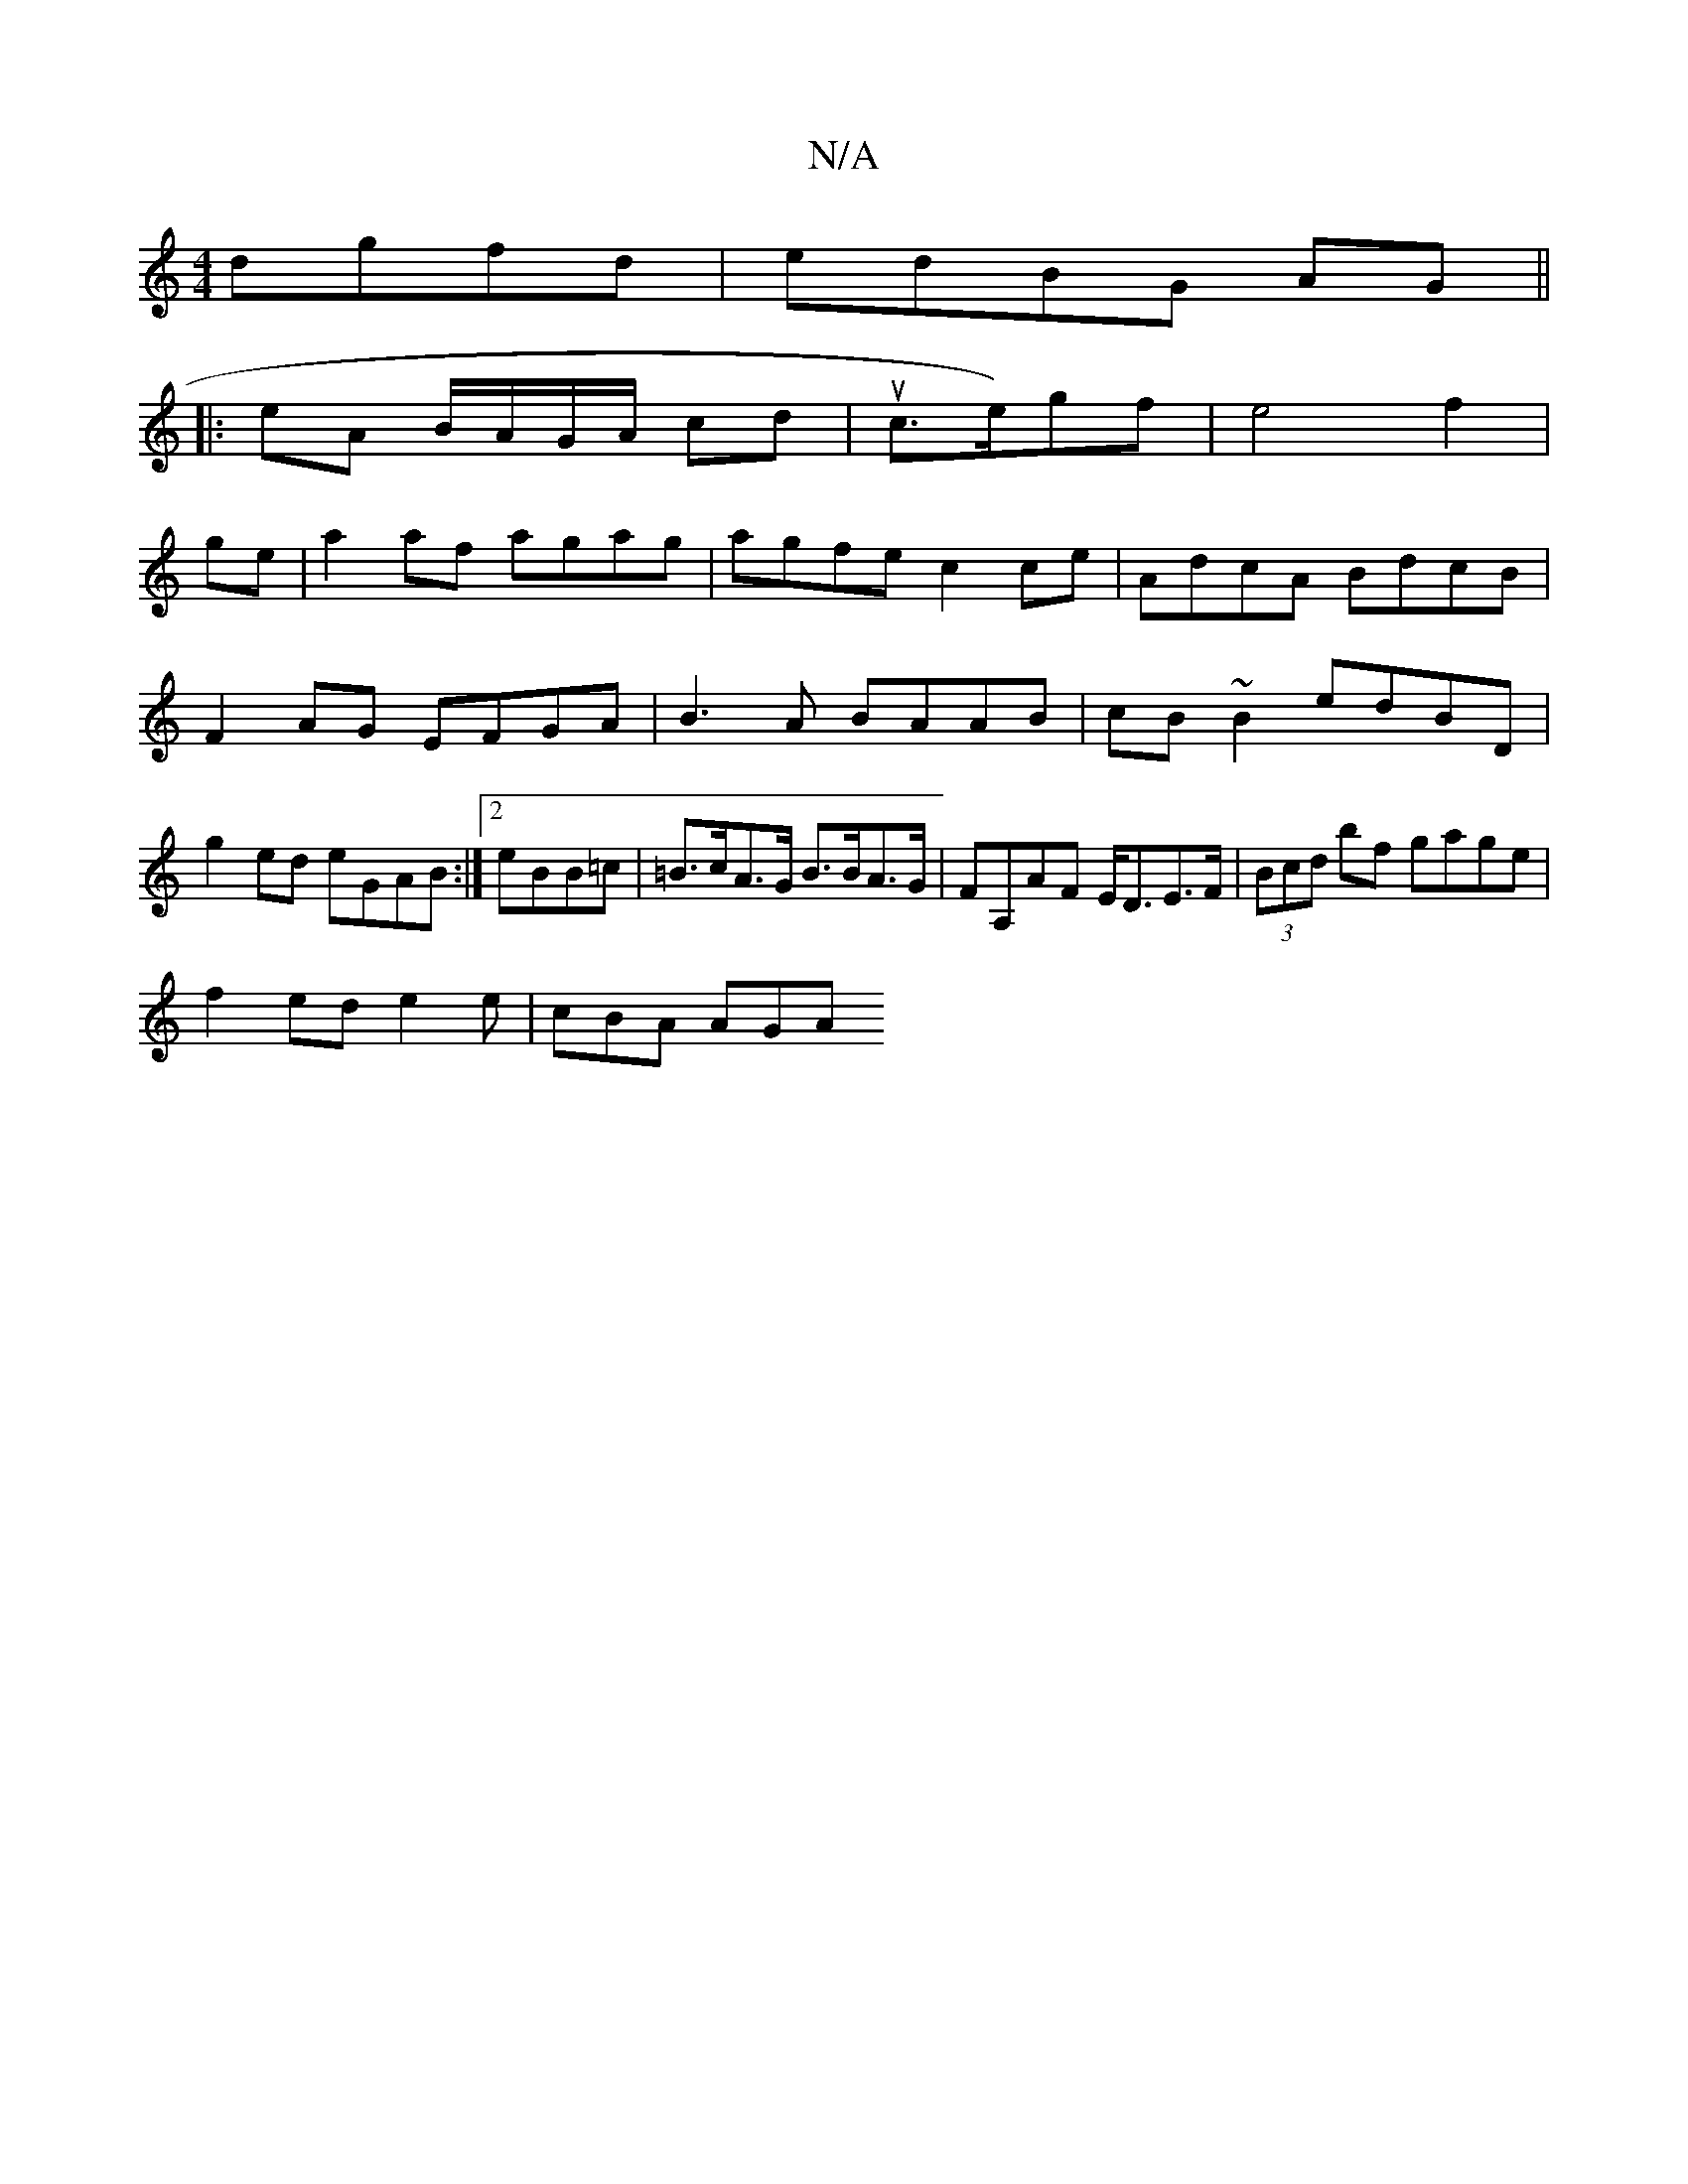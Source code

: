 X:1
T:N/A
M:4/4
R:N/A
K:Cmajor
 dgfd|edBG AG||
|: eA B/A/G/A/ cd| uc>e)gf|e4 f2|
ge| a2af agag|agfe c2 ce|AdcA BdcB|F2AG EFGA|B3 A BAAB|cB~B2 edBD| g2ed eGAB:|2eBB=c | =B>cA>G B>BA>G | FA,AF E<DE>F | (3Bcd bf gage|
f2ed e2e|cBA AGA
